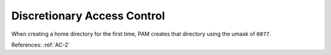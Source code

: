 Discretionary Access Control
----------------------------

When creating a home directory for the first time, PAM creates that directory
using the umask of ``0077``.

References: :ref:`AC-2`
